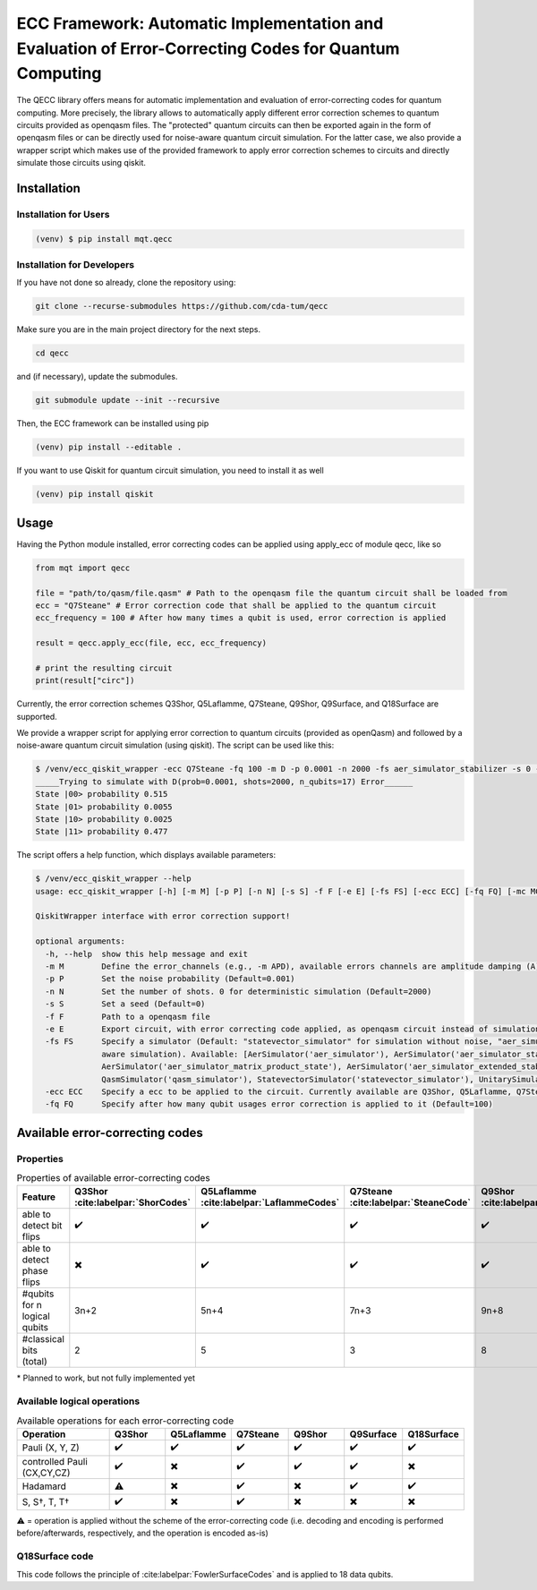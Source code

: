 ECC Framework: Automatic Implementation and Evaluation of Error-Correcting Codes for Quantum Computing
======================================================================================================

The QECC library offers means for automatic implementation and evaluation of error-correcting codes for quantum computing. More precisely, the library allows to automatically apply different error correction schemes to quantum circuits provided as openqasm files. The "protected" quantum circuits can then be exported again in the form of openqasm files or can be directly used for noise-aware quantum circuit simulation. For the latter case, we also provide a wrapper script which makes use of the provided framework to apply error correction schemes to circuits and directly simulate those circuits using qiskit.

Installation
############

Installation for Users
----------

.. code-block:: console

  (venv) $ pip install mqt.qecc


Installation for Developers
----------

If you have not done so already, clone the repository using:

.. code-block:: console

  git clone --recurse-submodules https://github.com/cda-tum/qecc

Make sure you are in the main project directory for the next steps.

.. code-block:: console

  cd qecc

and (if necessary), update the submodules.

.. code-block:: console

  git submodule update --init --recursive

Then, the ECC framework can be installed using pip

.. code-block:: console

  (venv) pip install --editable .

If you want to use Qiskit for quantum circuit simulation, you need to install it as well

.. code-block:: console

  (venv) pip install qiskit

Usage
#####

Having the Python module installed, error correcting codes can be applied using apply_ecc of module qecc, like so

.. code-block:: python

  from mqt import qecc

  file = "path/to/qasm/file.qasm" # Path to the openqasm file the quantum circuit shall be loaded from
  ecc = "Q7Steane" # Error correction code that shall be applied to the quantum circuit
  ecc_frequency = 100 # After how many times a qubit is used, error correction is applied

  result = qecc.apply_ecc(file, ecc, ecc_frequency)

  # print the resulting circuit
  print(result["circ"])

Currently, the error correction schemes Q3Shor, Q5Laflamme, Q7Steane, Q9Shor, Q9Surface, and Q18Surface are supported.

We provide a wrapper script for applying error correction to quantum circuits (provided as openQasm) and followed by a noise-aware quantum circuit simulation (using qiskit). The script can be used like this:

.. code-block:: file

  $ /venv/ecc_qiskit_wrapper -ecc Q7Steane -fq 100 -m D -p 0.0001 -n 2000 -fs aer_simulator_stabilizer -s 0 -f  ent_simple1000_n2.qasm
  _____Trying to simulate with D(prob=0.0001, shots=2000, n_qubits=17) Error______
  State |00> probability 0.515
  State |01> probability 0.0055
  State |10> probability 0.0025
  State |11> probability 0.477

The script offers a help function, which displays available parameters:

.. code-block:: console

  $ /venv/ecc_qiskit_wrapper --help
  usage: ecc_qiskit_wrapper [-h] [-m M] [-p P] [-n N] [-s S] -f F [-e E] [-fs FS] [-ecc ECC] [-fq FQ] [-mc MC] [-cf CF]

  QiskitWrapper interface with error correction support!

  optional arguments:
    -h, --help  show this help message and exit
    -m M        Define the error_channels (e.g., -m APD), available errors channels are amplitude damping (A), phase flip (P), bit flip (B), and depolarization (D) (Default="D")
    -p P        Set the noise probability (Default=0.001)
    -n N        Set the number of shots. 0 for deterministic simulation (Default=2000)
    -s S        Set a seed (Default=0)
    -f F        Path to a openqasm file
    -e E        Export circuit, with error correcting code applied, as openqasm circuit instead of simulation it (e.g., -e "/path/to/new/openqasm_file") (Default=None)
    -fs FS      Specify a simulator (Default: "statevector_simulator" for simulation without noise, "aer_simulator_density_matrix", for deterministic noise-aware simulation"aer_simulator_statevector", for stochastic noise-
                aware simulation). Available: [AerSimulator('aer_simulator'), AerSimulator('aer_simulator_statevector'), AerSimulator('aer_simulator_density_matrix'), AerSimulator('aer_simulator_stabilizer'),
                AerSimulator('aer_simulator_matrix_product_state'), AerSimulator('aer_simulator_extended_stabilizer'), AerSimulator('aer_simulator_unitary'), AerSimulator('aer_simulator_superop'),
                QasmSimulator('qasm_simulator'), StatevectorSimulator('statevector_simulator'), UnitarySimulator('unitary_simulator'), PulseSimulator('pulse_simulator')]
    -ecc ECC    Specify a ecc to be applied to the circuit. Currently available are Q3Shor, Q5Laflamme, Q7Steane, Q9Shor, Q9Surface, and Q18Surface (Default=none)
    -fq FQ      Specify after how many qubit usages error correction is applied to it (Default=100)

Available error-correcting codes
#####################################################

Properties
----------

.. list-table:: Properties of available error-correcting codes
  :widths: 22 13 13 13 13 13 13
  :header-rows: 1

  * - Feature
    - Q3Shor :cite:labelpar:`ShorCodes`
    - Q5Laflamme :cite:labelpar:`LaflammeCodes`
    - Q7Steane :cite:labelpar:`SteaneCode`
    - Q9Shor :cite:labelpar:`ShorCodes`
    - Q9Surface :cite:labelpar:`WoottonMinimalSurfaceCode`
    - `Q18Surface <./EccFramework.rst#q18surface-code>`_
  * - able to detect bit flips
    - ✔️
    - ✔️
    - ✔️
    - ✔️
    - ✔️
    - ✔️
  * - able to detect phase flips
    - ✖️
    - ✔️
    - ✔️
    - ✔️
    - ✔️
    - ✖️*
  * - #qubits for n logical qubits
    - 3n+2
    - 5n+4
    - 7n+3
    - 9n+8
    - 9n+8
    - 36n
  * - #classical bits (total)
    - 2
    - 5
    - 3
    - 8
    - 8
    - 16

\* Planned to work, but not fully implemented yet

Available logical operations
----------------------------

.. list-table:: Available operations for each error-correcting code
  :widths: 22 13 13 13 13 13 13
  :header-rows: 1

  * - Operation
    - Q3Shor
    - Q5Laflamme
    - Q7Steane
    - Q9Shor
    - Q9Surface
    - Q18Surface
  * - Pauli (X, Y, Z)
    - ✔️
    - ✔️
    - ✔️
    - ✔️
    - ✔️
    - ✔️
  * - controlled Pauli (CX,CY,CZ)
    - ✔️
    - ✖️
    - ✔️
    - ✔️
    - ✔️
    - ✖️
  * - Hadamard
    - ⚠️
    - ✖️
    - ✔️
    - ✖️
    - ✔️
    - ✔️
  * - S, S†, T, T†
    - ✔️
    - ✖️
    - ✔️
    - ✖️
    - ✖️
    - ✖️

⚠️ = operation is applied without the scheme of the error-correcting code (i.e. decoding and encoding is performed before/afterwards, respectively, and the operation is encoded as-is)

Q18Surface code
---------------

This code follows the principle of :cite:labelpar:`FowlerSurfaceCodes` and is applied to 18 data qubits. 
